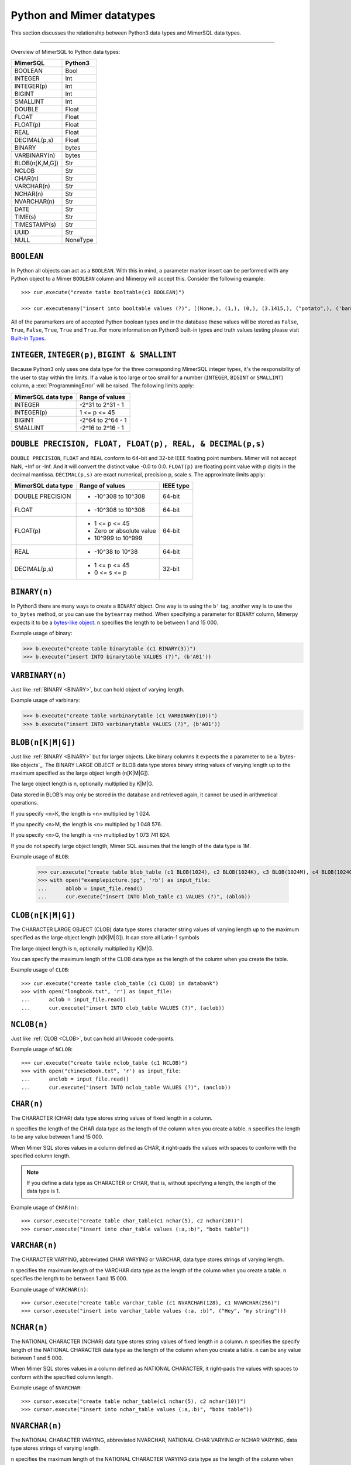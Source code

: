 **************************
Python and Mimer datatypes
**************************

This section discusses the relationship between Python3 data types and
MimerSQL data types.

-----------------------------------------

Overview of MimerSQL to Python data types:

+------------------------+--------------------+
| MimerSQL               | Python3            |
|                        |                    |
+========================+====================+
| BOOLEAN                | Bool               |
+------------------------+--------------------+
| INTEGER                | Int                |
+------------------------+--------------------+
| INTEGER(p)             | Int                |
+------------------------+--------------------+
| BIGINT                 | Int                |
+------------------------+--------------------+
| SMALLINT               | Int                |
+------------------------+--------------------+
| DOUBLE                 | Float              |
+------------------------+--------------------+
| FLOAT                  | Float              |
+------------------------+--------------------+
| FLOAT(p)               | Float              |
+------------------------+--------------------+
| REAL                   | Float              |
+------------------------+--------------------+
| DECIMAL(p,s)           | Float              |
+------------------------+--------------------+
| BINARY                 | bytes              |
+------------------------+--------------------+
| VARBINARY(n)           | bytes              |
+------------------------+--------------------+
| BLOB(n[K,M,G])         | Str                |
+------------------------+--------------------+
| NCLOB                  | Str                |
+------------------------+--------------------+
| CHAR(n)                | Str                |
+------------------------+--------------------+
| VARCHAR(n)             | Str                |
+------------------------+--------------------+
| NCHAR(n)               | Str                |
+------------------------+--------------------+
| NVARCHAR(n)            | Str                |
+------------------------+--------------------+
| DATE                   | Str                |
+------------------------+--------------------+
| TIME(s)                | Str                |
+------------------------+--------------------+
| TIMESTAMP(s)           | Str                |
+------------------------+--------------------+
| UUID                   | Str                |
+------------------------+--------------------+
| NULL                   | NoneType           |
+------------------------+--------------------+


``BOOLEAN``
^^^^^^^^^^^^

In Python all objects can act as a ``BOOLEAN``. With this in mind, a parameter
marker insert can be performed with any Python object to a Mimer ``BOOLEAN``
column and Mimerpy will accept this. Consider the following example::

  >>> cur.execute("create table booltable(c1 BOOLEAN)")

  >>> cur.executemany("insert into booltable values (?)", [(None,), (1,), (0,), (3.1415,), ("potato",), ('banana',)])

All of the paramarkers are of accepted Python boolean types and in the
database these values will be stored as ``False``, ``True``,
``False``, ``True``, ``True`` and ``True``. For more information on
Python3 built-in types and truth values testing please visit `Built-in
Types`_.

.. _Built-in Types: https://docs.python.org/3/library/stdtypes.html#truth-value-testing

``INTEGER``, ``INTEGER(p)``, ``BIGINT & SMALLINT``
^^^^^^^^^^^^^^^^^^^^^^^^^^^^^^^^^^^^^^^^^^^^^^^^^^^^

Because Python3 only uses one data type for the three corresponding
MimerSQL integer types, it's the responsibility of the user to stay
within the limits.  If a value is too large or too small for a number
(``INTEGER``, ``BIGINT`` or ``SMALLINT``) column, a
:exc:`ProgrammingError` will be raised. The following limits apply:

+------------------------+----------------------+
| MimerSQL data type     | Range of values      |
|                        |                      |
+========================+======================+
| INTEGER                | -2^31 to 2^31 - 1    |
+------------------------+----------------------+
| INTEGER(p)             | 1 <= p <= 45         |
+------------------------+----------------------+
| BIGINT                 | -2^64 to 2^64 - 1    |
+------------------------+----------------------+
| SMALLINT               | -2^16 to 2^16 - 1    |
+------------------------+----------------------+

``DOUBLE PRECISION, FLOAT, FLOAT(p), REAL, & DECIMAL(p,s)``
^^^^^^^^^^^^^^^^^^^^^^^^^^^^^^^^^^^^^^^^^^^^^^^^^^^^^^^^^^^^
``DOUBLE PRECISION``, ``FLOAT`` and ``REAL`` conform to 64-bit and
32-bit IEEE floating point numbers. Mimer will not accept NaN, +Inf or
-Inf. And it will convert the distinct value -0.0 to 0.0. ``FLOAT(p)`` are floating point value 
with p digits in the decimal mantissa. ``DECIMAL(p,s)`` are exact numerical, precision p, scale s.  
The approximate limits apply:

+------------------------+-----------------------------------+-----------+
| MimerSQL data type     | Range of values                   | IEEE type |
+========================+===================================+===========+
| DOUBLE PRECISION       | - -10^308 to 10^308               | 64-bit    |
+------------------------+-----------------------------------+-----------+
| FLOAT                  | - -10^308 to 10^308               | 64-bit    |
+------------------------+-----------------------------------+-----------+
| FLOAT(p)               | - 1 <= p <= 45                    | 64-bit    |
|                        | - Zero or absolute value          |           |
|                        | - 10^999 to 10^999                |           |
+------------------------+-----------------------------------+-----------+
| REAL                   | - -10^38 to 10^38                 | 64-bit    |
+------------------------+-----------------------------------+-----------+
| DECIMAL(p,s)           | - 1 <= p <= 45                    | 32-bit    |
|                        | - 0 <= s <= p                     |           |
+------------------------+-----------------------------------+-----------+

``BINARY(n)``
^^^^^^^^^^^^^^^
.. _BINARY:

In Python3 there are many ways to create a ``BINARY`` object. One way
is to using the ``b'`` tag, another way is to use the ``to_bytes``
method, or you can use the ``bytearray`` method. When specifying a
parameter for ``BINARY`` column, Mimerpy expects it to be a
`bytes-like object`_.  ``n`` specifies the length to be between 1 and 15 000.

Example usage of binary:

.. code-block:: console

  >>> b.execute("create table binarytable (c1 BINARY(3))")
  >>> b.execute("insert INTO binarytable VALUES (?)", (b'A01'))

.. seealso:: `Binary data`_, for more information.

.. _bytes-like object: https://docs.python.org/3/glossary.html#term-bytes-like-object
.. _Binary data: https://docs.python.org/3/library/binary.html

``VARBINARY(n)``
^^^^^^^^^^^^^^^^^^^

Just like :ref:`BINARY <BINARY>`, but can hold object of varying length.

Example usage of varbinary:

.. code-block:: console

  >>> b.execute("create table varbinarytable (c1 VARBINARY(10))")
  >>> b.execute("insert INTO varbinarytable VALUES (?)", (b'A01'))

``BLOB(n[K|M|G])`` 
^^^^^^^^^^^^^^^^^^^^^^^^^
Just like :ref:`BINARY <BINARY>` but for larger objects. Like binary columns it expects the a parameter to be a `bytes-like objects`_. The BINARY LARGE OBJECT or BLOB data type stores binary string values of varying length up to the maximum specified as the large object length (n[K|M|G]).

The large object length is n, optionally multiplied by K|M|G.

Data stored in BLOB’s may only be stored in the database and retrieved again, it cannot be used in arithmetical operations.

If you specify <n>K, the length is <n> multiplied by 1 024.

If you specify <n>M, the length is <n> multiplied by 1 048 576.

If you specify <n>G, the length is <n> multiplied by 1 073 741 824.

If you do not specify large object length, Mimer SQL assumes that the length of the data type is 1M.

Example usage of ``BLOB``:

  >>> cur.execute("create table blob_table (c1 BLOB(1024), c2 BLOB(1024K), c3 BLOB(1024M), c4 BLOB(1024G)")
  >>> with open("examplepicture.jpg", 'rb') as input_file:
  ...      ablob = input_file.read()
  ...      cur.execute("insert INTO blob_table c1 VALUES (?)", (ablob))

``CLOB(n[K|M|G])``
^^^^^^^^^^^^^^^^^^^^
.. _CLOB:

The CHARACTER LARGE OBJECT (CLOB) data type stores character string values of varying length up to the maximum specified as the large object length (n[K|M|G]). It can store all Latin-1 symbols

The large object length is n, optionally multiplied by K|M|G.

You can specify the maximum length of the CLOB data type as the length of the column when you create the table.

Example usage of ``CLOB``::

  >>> cur.execute("create table clob_table (c1 CLOB) in databank")
  >>> with open("longbook.txt", 'r') as input_file:
  ...      aclob = input_file.read()
  ...      cur.execute("insert INTO clob_table VALUES (?)", (aclob))

``NCLOB(n)``
^^^^^^^^^^^^^^
Just like :ref:`CLOB <CLOB>`, but can hold all Unicode code-points.

Example usage of ``NCLOB``::

 >>> cur.execute("create table nclob_table (c1 NCLOB)")
 >>> with open("chineseBook.txt", 'r') as input_file:
 ...      anclob = input_file.read()
 ...      cur.execute("insert INTO nclob_table VALUES (?)", (anclob))

``CHAR(n)``
^^^^^^^^^^^^^
The CHARACTER (CHAR) data type stores string values of fixed length in a column.

``n`` specifies the length of the CHAR data type as the length of the column when you create a table. ``n`` specifies the length to be any value between 1 and 15 000.

When Mimer SQL stores values in a column defined as CHAR, it right-pads the values with spaces to conform with the specified column length.

.. Note:: If you define a data type as CHARACTER or CHAR, that is, without specifying a length, the length of the data type is 1.

Example usage of ``CHAR(n)``::

 >>> cursor.execute("create table char_table(c1 nchar(5), c2 nchar(10))")
 >>> cursor.execute("insert into char_table values (:a,:b)", "bobs table"))

``VARCHAR(n)``
^^^^^^^^^^^^^^^^^
The CHARACTER VARYING, abbreviated CHAR VARYING or VARCHAR, data type stores strings of varying length.

``n`` specifies the maximum length of the VARCHAR data type as the length of the column when you create a table. ``n`` specifies the length to be between 1 and 15 000.

Example usage of ``VARCHAR(n)``::
 
 >>> cursor.execute("create table varchar_table (c1 NVARCHAR(128), c1 NVARCHAR(256)")
 >>> cursor.execute("insert into varchar_table values (:a, :b)", ("Hey", "my string")))

``NCHAR(n)``
^^^^^^^^^^^^^^^^
The NATIONAL CHARACTER (NCHAR) data type stores string values of fixed length in a column. ``n`` specifies the specify length of the NATIONAL CHARACTER data type as the length of the column when you create a table. ``n`` can be any value between 1 and 5 000.

When Mimer SQL stores values in a column defined as NATIONAL CHARACTER, it right-pads the values with spaces to conform with the specified column length.

Example usage of ``NVARCHAR``::

 >>> cursor.execute("create table nchar_table(c1 nchar(5), c2 nchar(10))")
 >>> cursor.execute("insert into nchar_table values (:a,:b)", "bobs table"))

``NVARCHAR(n)``
^^^^^^^^^^^^^^^^
The NATIONAL CHARACTER VARYING, abbreviated NVARCHAR, NATIONAL CHAR VARYING or NCHAR VARYING, data type stores strings of varying length.

``n`` specifies the maximum length of the NATIONAL CHARACTER VARYING data type as the length of the column when you create a table. You can specify the length to be between 1 and 5 000.

Example usage of ``NVARCHAR(n)``::

 >>> cursor.execute("create table nvarchar_table (c1 NVARCHAR(128), c1 NVARCHAR(256)")
 >>> cursor.execute("insert into nvarchar_table values (:a, :b)", ("Hey", "my string"))

``DATE``
^^^^^^^^^^
DATE describes a date using the fields YEAR, MONTH and DAY in the format YYYY-MM-DD. It represents an absolute position on the timeline.

Example usage of ``DATE``::

 >>> cursor.execute("create table datetable (c1 DATE) in pybank")
 >>> data = "2020-09-24"
 >>> cursor.execute("insert INTO datetable VALUES (?)", (data))

``TIME(s)``
^^^^^^^^^^^^^^^
TIME(s) describes a time in an unspecified day, with seconds precision s, using the fields HOUR, MINUTE and SECOND in the format HH:MM:SS[.sF] where F is the fractional part of the SECOND value. It represents an absolute time of day.

Example usage of ``TIME``::

 >>> cursor.execute("create table timetable (c1 TIME(0)) in pybank")
 >>> time = "16:04:55"
 >>> cursor.execute("insert INTO timetable VALUES (?)", (time))

``TIMESTAMP(s)``
^^^^^^^^^^^^^^^^^^^^^
TIMESTAMP(s) describes both a date and time, with seconds precision s, using the fields YEAR, MONTH, DAY, HOUR, MINUTE and SECOND in the format YYYY-MM-DD HH:MM:SS[.sF] where F is the fractional part of the SECOND value. It represents an absolute position on the timeline.

Example usage of ``TIMESTAMP``::

 >>> cursor.execute("create table bob_timestamp(c1 TIMESTAMP(2)) in pybank")
 >>> cursor.execute("insert into bob_timestamp values (:a)", ('2020-09-17 11:21:51.12'))

``Universally Unique Identifier (UUID)``
^^^^^^^^^^^^^^^^^^^^^^^^^^^^^^^^^^^^^^^^^^
Universally Unique Identifier are currently not implemented in the Mimer API 
Consider the following example::

  >>> cursor.execute("create table uuidtable( id BUILTIN.UUID) in pybank")
  >>> struuid = str(uuid.uuid4())
  >>> cursor.execute("insert into uuidtable values(builtin.uuid_from_text(cast(? as varchar(50))))", (struuid))
  >>> connection.commit()
  >>> cursor.execute("select id.as_text() from uuidtable")

``NULL``
^^^^^^^^^^^^
The Python data type ``None`` is mapped to ``NULL`` in
Mimerpy. MimerSQL ``NULL`` values will be returned as ``None`` in
Python. Consider the following example::

  >>> cursor.execute("create table booltable(c1 INTEGER)")
  >>> cursor.execute("insert into booltable values (NULL)")
  >>> cursor.execute("insert into booltable values (?)", (None))

In the database both values will be stored as ``NULL``. When selected,
they are both shown as ``None`` in Python.
